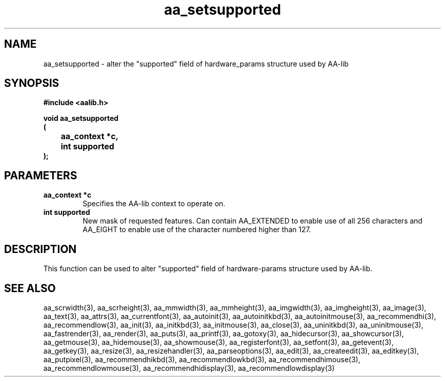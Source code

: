 .\" WARNING! THIS FILE WAS GENERATED AUTOMATICALLY BY c2man!
.\" DO NOT EDIT! CHANGES MADE TO THIS FILE WILL BE LOST!
.TH "aa_setsupported" 3 "17 April 2001" "c2man aalib.h"
.SH "NAME"
aa_setsupported \- alter the "supported" field of hardware_params structure used by AA-lib
.SH "SYNOPSIS"
.ft B
#include <aalib.h>
.sp
void aa_setsupported
.br
(
.br
	aa_context *c,
.br
	int supported
.br
);
.ft R
.SH "PARAMETERS"
.TP
.B "aa_context *c"
Specifies the AA-lib context to operate on.
.TP
.B "int supported"
New mask of requested features. Can contain
AA_EXTENDED to enable use of all 256 characters
and AA_EIGHT to enable use of the character numbered
higher than 127.
.SH "DESCRIPTION"
This function can be used to alter "supported" field of hardware-params
structure used by AA-lib.
.SH "SEE ALSO"
aa_scrwidth(3),
aa_scrheight(3),
aa_mmwidth(3),
aa_mmheight(3),
aa_imgwidth(3),
aa_imgheight(3),
aa_image(3),
aa_text(3),
aa_attrs(3),
aa_currentfont(3),
aa_autoinit(3),
aa_autoinitkbd(3),
aa_autoinitmouse(3),
aa_recommendhi(3),
aa_recommendlow(3),
aa_init(3),
aa_initkbd(3),
aa_initmouse(3),
aa_close(3),
aa_uninitkbd(3),
aa_uninitmouse(3),
aa_fastrender(3),
aa_render(3),
aa_puts(3),
aa_printf(3),
aa_gotoxy(3),
aa_hidecursor(3),
aa_showcursor(3),
aa_getmouse(3),
aa_hidemouse(3),
aa_showmouse(3),
aa_registerfont(3),
aa_setfont(3),
aa_getevent(3),
aa_getkey(3),
aa_resize(3),
aa_resizehandler(3),
aa_parseoptions(3),
aa_edit(3),
aa_createedit(3),
aa_editkey(3),
aa_putpixel(3),
aa_recommendhikbd(3),
aa_recommendlowkbd(3),
aa_recommendhimouse(3),
aa_recommendlowmouse(3),
aa_recommendhidisplay(3),
aa_recommendlowdisplay(3)
